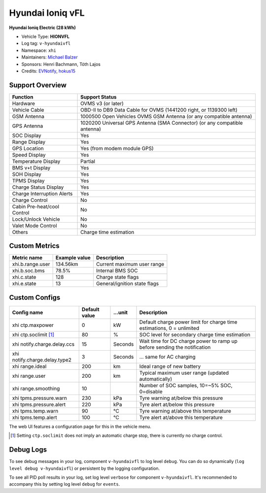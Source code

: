 =================
Hyundai Ioniq vFL
=================

**Hyundai Ioniq Electric (28 kWh)**

- Vehicle Type: **HIONVFL**
- Log tag: ``v-hyundaivfl``
- Namespace: ``xhi``
- Maintainers: `Michael Balzer <dexter@dexters-web.de>`_
- Sponsors: Henri Bachmann, Tóth Lajos
- Credits: `EVNotify <https://github.com/EVNotify>`_, `hokus15 <https://github.com/hokus15/pioniq>`_


----------------
Support Overview
----------------

=========================== ==============
Function                    Support Status
=========================== ==============
Hardware                    OVMS v3 (or later)
Vehicle Cable               OBD-II to DB9 Data Cable for OVMS (1441200 right, or 1139300 left)
GSM Antenna                 1000500 Open Vehicles OVMS GSM Antenna (or any compatible antenna)
GPS Antenna                 1020200 Universal GPS Antenna (SMA Connector) (or any compatible antenna)
SOC Display                 Yes
Range Display               Yes
GPS Location                Yes (from modem module GPS)
Speed Display               Yes
Temperature Display         Partial
BMS v+t Display             Yes
SOH Display                 Yes
TPMS Display                Yes
Charge Status Display       Yes
Charge Interruption Alerts  Yes
Charge Control              No
Cabin Pre-heat/cool Control No
Lock/Unlock Vehicle         No
Valet Mode Control          No
Others                      Charge time estimation
=========================== ==============


--------------
Custom Metrics
--------------

======================================== ======================== ============================================
Metric name                              Example value            Description
======================================== ======================== ============================================
xhi.b.range.user                         134.56km                 Current maximum user range
xhi.b.soc.bms                            78.5%                    Internal BMS SOC
xhi.c.state                              128                      Charge state flags
xhi.e.state                              13                       General/ignition state flags
======================================== ======================== ============================================


--------------
Custom Configs
--------------

======================================== ============== ========= ============================================
Config name                              Default value  …unit     Description
======================================== ============== ========= ============================================
xhi ctp.maxpower                         0              kW        Default charge power limit for charge time estimations, 0 = unlimited
xhi ctp.soclimit [1]_                    80             %         SOC level for secondary charge time estimation
xhi notify.charge.delay.ccs              15             Seconds   Wait time for DC charge power to ramp up before sending the notification
xhi notify.charge.delay.type2            3              Seconds   … same for AC charging
xhi range.ideal                          200            km        Ideal range of new battery
xhi range.user                           200            km        Typical maximum user range (updated automatically)
xhi range.smoothing                      10                       Number of SOC samples, 10=~5% SOC, 0=disable
xhi tpms.pressure.warn                   230            kPa       Tyre warning at/below this pressure
xhi tpms.pressure.alert                  220            kPa       Tyre alert at/below this pressure
xhi tpms.temp.warn                       90             °C        Tyre warning at/above this temperature
xhi tpms.temp.alert                      100            °C        Tyre alert at/above this temperature
======================================== ============== ========= ============================================

The web UI features a configuration page for this in the vehicle menu.

.. [1] Setting ``ctp.soclimit`` does not imply an automatic charge stop, there is currently no charge control.


----------
Debug Logs
----------

To see debug messages in your log, component ``v-hyundaivfl`` to log level ``debug``. You can do so
dynamically (``log level debug v-hyundaivfl``) or persistent by the logging configuration.

To see all PID poll results in your log, set log level ``verbose`` for component ``v-hyundaivfl``.
It's recommended to accompany this by setting log level ``debug`` for ``events``.

